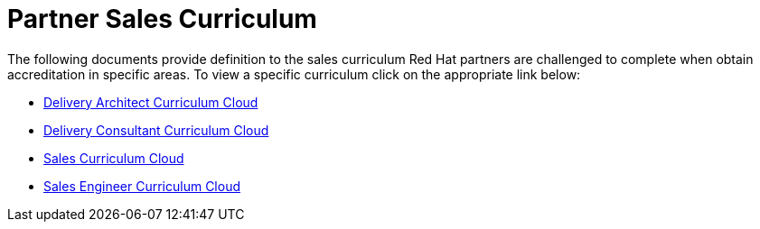 = Partner Sales Curriculum

The following documents provide definition to the sales curriculum Red Hat partners are challenged to complete when obtain accreditation in specific areas.  To view a specific curriculum click on the appropriate link below:

* link:partner_sales_curriculum/Delivery_Architect_Curriculum_Cloud.pdf[Delivery Architect Curriculum Cloud^]

* link:partner_sales_curriculum/Delivery_Consultant_Curriculum_Cloud.pdf[Delivery Consultant Curriculum Cloud^]

* link:partner_sales_curriculum/Sales_Curriculum_Cloud.pdf[Sales Curriculum Cloud^]

* link:partner_sales_curriculum/Sales_Engineer_Curriculum_Cloud.pdf[Sales Engineer Curriculum Cloud^]
